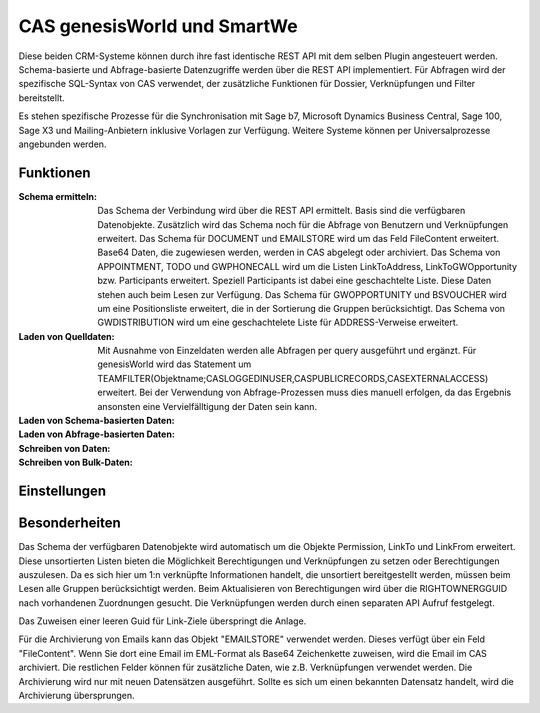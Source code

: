 ﻿CAS genesisWorld und SmartWe
============================

Diese beiden CRM-Systeme können durch ihre fast identische REST API mit dem selben Plugin angesteuert werden.
Schema-basierte und Abfrage-basierte Datenzugriffe werden über die REST API implementiert.
Für Abfragen wird der spezifische SQL-Syntax von CAS verwendet, der zusätzliche Funktionen für Dossier, Verknüpfungen 
und Filter bereitstellt.

Es stehen spezifische Prozesse für die Synchronisation mit Sage b7, Microsoft Dynamics Business Central,
Sage 100, Sage X3 und Mailing-Anbietern inklusive Vorlagen zur Verfügung.
Weitere Systeme können per Universalprozesse angebunden werden.

Funktionen
----------

:Schema ermitteln:

    Das Schema der Verbindung wird über die REST API ermittelt.
    Basis sind die verfügbaren Datenobjekte.
    Zusätzlich wird das Schema noch für die Abfrage von Benutzern und Verknüpfungen erweitert.
    Das Schema für DOCUMENT und EMAILSTORE wird um das Feld FileContent erweitert. Base64 Daten, die 
    zugewiesen werden, werden in CAS abgelegt oder archiviert.
    Das Schema von APPOINTMENT, TODO und GWPHONECALL wird um die Listen LinkToAddress, LinkToGWOpportunity
    bzw. Participants erweitert. Speziell Participants ist dabei eine geschachtelte Liste.
    Diese Daten stehen auch beim Lesen zur Verfügung.
    Das Schema für GWOPPORTUNITY und BSVOUCHER wird um eine Positionsliste erweitert, die in der Sortierung
    die Gruppen berücksichtigt.
    Das Schema von GWDISTRIBUTION wird um eine geschachtelete Liste für ADDRESS-Verweise erweitert.

:Laden von Quelldaten:

    Mit Ausnahme von Einzeldaten werden alle Abfragen per query ausgeführt und ergänzt.
    Für genesisWorld wird das Statement um TEAMFILTER(Objektname;CASLOGGEDINUSER,CASPUBLICRECORDS,CASEXTERNALACCESS) 
    erweitert.
    Bei der Verwendung von Abfrage-Prozessen muss dies manuell erfolgen, da das Ergebnis ansonsten eine
    Vervielfälltigung der Daten sein kann.

:Laden von Schema-basierten Daten:

:Laden von Abfrage-basierten Daten:

:Schreiben von Daten:

:Schreiben von Bulk-Daten:


Einstellungen
-------------


Besonderheiten
--------------

Das Schema der verfügbaren Datenobjekte wird automatisch um die Objekte Permission, LinkTo und LinkFrom erweitert.
Diese unsortierten Listen bieten die Möglichkeit Berechtigungen und Verknüpfungen zu setzen oder Berechtigungen auszulesen.
Da es sich hier um 1:n verknüpfte Informationen handelt, die unsortiert bereitgestellt werden, müssen beim Lesen alle
Gruppen berücksichtigt werden.
Beim Aktualisieren von Berechtigungen wird über die RIGHTOWNERGGUID nach vorhandenen Zuordnungen gesucht. 
Die Verknüpfungen werden durch einen separaten API Aufruf festgelegt.

Das Zuweisen einer leeren Guid für Link-Ziele überspringt die Anlage.

Für die Archivierung von Emails kann das Objekt "EMAILSTORE" verwendet werden.
Dieses verfügt über ein Feld "FileContent". Wenn Sie dort eine Email im EML-Format als Base64 Zeichenkette zuweisen, wird die Email im CAS archiviert.
Die restlichen Felder können für zusätzliche Daten, wie z.B. Verknüpfungen verwendet werden.
Die Archivierung wird nur mit neuen Datensätzen ausgeführt. Sollte es sich um einen bekannten Datensatz handelt, wird die Archivierung übersprungen.

